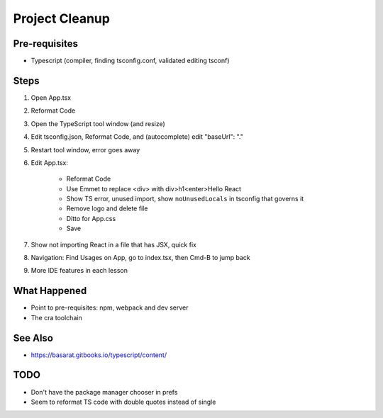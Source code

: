 .. tutorialstep::
    published: 2018-02-26 12:00
    excerpt: Use PyCharm to create and open the project with all dependencies, then see some of the machinery in action.
    is_pro: True
    references:
        author:
            - pauleveritt
        technology:
            - react

===============
Project Cleanup
===============

Pre-requisites
==============

- Typescript (compiler, finding tsconfig.conf, validated editing tsconf)

Steps
=====

#. Open App.tsx

#. Reformat Code

#. Open the TypeScript tool window (and resize)

#. Edit tsconfig.json, Reformat Code, and (autocomplete) edit "baseUrl": "."

#. Restart tool window, error goes away

#. Edit App.tsx:

    - Reformat Code

    - Use Emmet to replace <div> with div>h1<enter>Hello React

    - Show TS error, unused import, show ``noUnusedLocals`` in tsconfig that
      governs it

    - Remove logo and delete file

    - Ditto for App.css

    - Save

#. Show not importing React in a file that has JSX, quick fix

#. Navigation: Find Usages on App, go to index.tsx, then Cmd-B to jump back

#. More IDE features in each lesson

What Happened
=============

- Point to pre-requisites: npm, webpack and dev server

- The cra toolchain

See Also
========

- https://basarat.gitbooks.io/typescript/content/

TODO
====

- Don't have the package manager chooser in prefs

- Seem to reformat TS code with double quotes instead of single